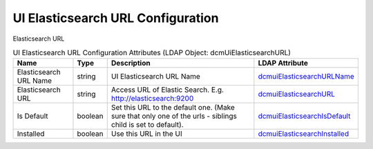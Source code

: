 UI Elasticsearch URL Configuration
==================================
Elasticsearch URL

.. tabularcolumns:: |p{4cm}|l|p{8cm}|l|
.. csv-table:: UI Elasticsearch URL Configuration Attributes (LDAP Object: dcmUiElasticsearchURL)
    :header: Name, Type, Description, LDAP Attribute
    :widths: 20, 7, 60, 13

    "Elasticsearch URL Name",string,"UI Elasticsearch URL Name","
    .. _dcmuiElasticsearchURLName:

    dcmuiElasticsearchURLName_"
    "Elasticsearch URL",string,"Access URL of Elastic Search. E.g. http://elasticsearch:9200","
    .. _dcmuiElasticsearchURL:

    dcmuiElasticsearchURL_"
    "Is Default",boolean,"Set this URL to the default one. (Make sure that only one of the urls - siblings child is set to default).","
    .. _dcmuiElasticsearchIsDefault:

    dcmuiElasticsearchIsDefault_"
    "Installed",boolean,"Use this URL in the UI","
    .. _dcmuiElasticsearchInstalled:

    dcmuiElasticsearchInstalled_"
